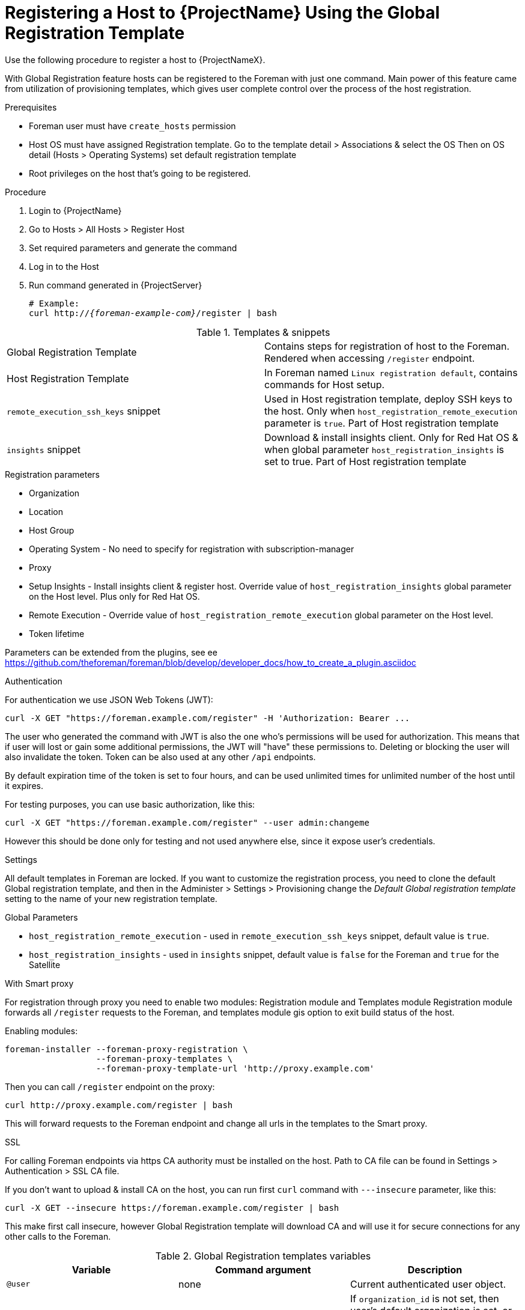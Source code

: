 [id="registering-a-host-to-project-using-the-global-registration-template_{context}"]
= Registering a Host to {ProjectName} Using the Global Registration Template

Use the following procedure to register a host to {ProjectNameX}.

With Global Registration feature hosts can be registered to the Foreman with
just one command.
Main power of this feature came from utilization of provisioning templates,
which gives user complete control over the process of the host registration.


.Prerequisites
- Foreman user must have `create_hosts` permission
- Host OS must have assigned Registration template.
  Go to the template detail > Associations & select the OS
  Then on OS detail (Hosts > Operating Systems) set default registration template
- Root privileges on the host that's going to be registered.


.Procedure
. Login to {ProjectName}
. Go to Hosts > All Hosts > Register Host
. Set required parameters and generate the command
. Log in to the Host
. Run command generated in {ProjectServer}
+
[options="nowrap", subs="+quotes,attributes"]
----
# Example:
curl http://_{foreman-example-com}_/register | bash
----
+


.Templates & snippets

[cols=2*]
|===
|Global Registration Template
|Contains steps for registration of host to the Foreman. Rendered when accessing `/register` endpoint.

|Host Registration Template
|In Foreman named `Linux registration default`, contains commands for Host setup.

|`remote_execution_ssh_keys` snippet
| Used in Host registration template, deploy SSH keys to the host. Only when `host_registration_remote_execution` parameter is `true`. Part of Host registration template

|`insights` snippet
| Download & install insights client. Only for Red Hat OS & when global parameter `host_registration_insights` is set to true. Part of Host registration template
|===


.Registration parameters
* Organization
* Location
* Host Group
* Operating System - No need to specify for registration with subscription-manager
* Proxy
* Setup Insights - Install insights client & register host. Override value of `host_registration_insights` global parameter on the Host level. Plus only for Red Hat OS.
* Remote Execution - Override value of `host_registration_remote_execution` global parameter on the Host level.
* Token lifetime

Parameters can be extended from the plugins, see ee https://github.com/theforeman/foreman/blob/develop/developer_docs/how_to_create_a_plugin.asciidoc


.Authentication
For authentication we use JSON Web Tokens (JWT):
[options="nowrap", subs="+quotes,attributes"]
----
curl -X GET "https://foreman.example.com/register" -H 'Authorization: Bearer ...
----

The user who generated the command with JWT is also the one who's permissions
will be used for authorization.
This means that if user will lost or gain some additional permissions,
the JWT will "have" these permissions to.
Deleting or blocking the user will also invalidate the token.
Token can be also used at any other `/api` endpoints.

By default expiration time of the token is set to four hours, and can be used unlimited times for
unlimited number of the host until it expires.

For testing purposes, you can use basic authorization, like this:
[options="nowrap", subs="+quotes,attributes"]
----
curl -X GET "https://foreman.example.com/register" --user admin:changeme
----
However this should be done only for testing and not used anywhere else,
since it expose user's credentials.


.Settings
All default templates in Foreman are locked. If you want to customize the registration process,
you need to clone the default Global registration template, and then in the Administer > Settings > Provisioning
change the _Default Global registration template_ setting to the name of your new registration template.


.Global Parameters
* `host_registration_remote_execution` - used in `remote_execution_ssh_keys` snippet, default value is `true`.
* `host_registration_insights` - used in `insights` snippet, default value is `false` for the Foreman and `true` for the Satellite


.With Smart proxy
For registration through proxy you need to enable two modules: Registration module and Templates module
Registration module forwards all `/register` requests to the Foreman,
and templates module gis option to exit build status of the host.

Enabling modules:
[options="nowrap", subs="+quotes,attributes"]
----
foreman-installer --foreman-proxy-registration \
                  --foreman-proxy-templates \
                  --foreman-proxy-template-url 'http://proxy.example.com'
----

Then you can call `/register` endpoint on the proxy:
[options="nowrap", subs="+quotes,attributes"]
----
curl http://proxy.example.com/register | bash
----
This will forward requests to the Foreman endpoint and change all urls
in the templates to the Smart proxy.

.SSL
For calling Foreman endpoints via https CA authority must be installed on the host.
Path to CA file can be found in Settings > Authentication > SSL CA file.

If you don't want to upload & install CA on the host, you can run first `curl` command
with `---insecure` parameter, like this:
[options="nowrap", subs="+quotes,attributes"]
----
curl -X GET --insecure https://foreman.example.com/register | bash
----

This make first call insecure, however Global Registration template will
download CA and will use it for secure connections for any other calls to the Foreman.

.Global Registration templates variables
[cols=3*,options=header]
|===
|Variable
|Command argument
|Description

|`@user`
|none
|Current authenticated user object.

|`@organization`
|`organization_id`
|If `organization_id` is not set, then user's default organization is set, or the first organization from user's organizations list.

|`@location`
|`location_id`
|If `location_id` is not set, user  default location is set, or the first location from user's locations list.

|`@hostgroup`
|`hostgroup_id`
|Host group of the host.

|`@operatingsystem`
|`operatingsystem_id`
|Host OS.

|`@setup_insights`
|`setup_insights`
|Override the value of `` global parameter for the registered host & install insights client.

|`@setup_remote_execution`
|`setup_remote_execution`
| Override the value of `` global parameter for the registered host & deploy SSH keys for remote execution.

|`@remote_execution_interface`
|`remote_execution_interface`
|Set default interface of host for the remote execution.

|`@activation_key`
|`activation_key`
|Activation keys for subscription manager, available only with katello plugin.

|`@registration_url`
|none
|URl for `/register` endpoint.
|===

.Extension from plugins
See https://github.com/theforeman/foreman/blob/develop/developer_docs/how_to_create_a_plugin.asciidoc
